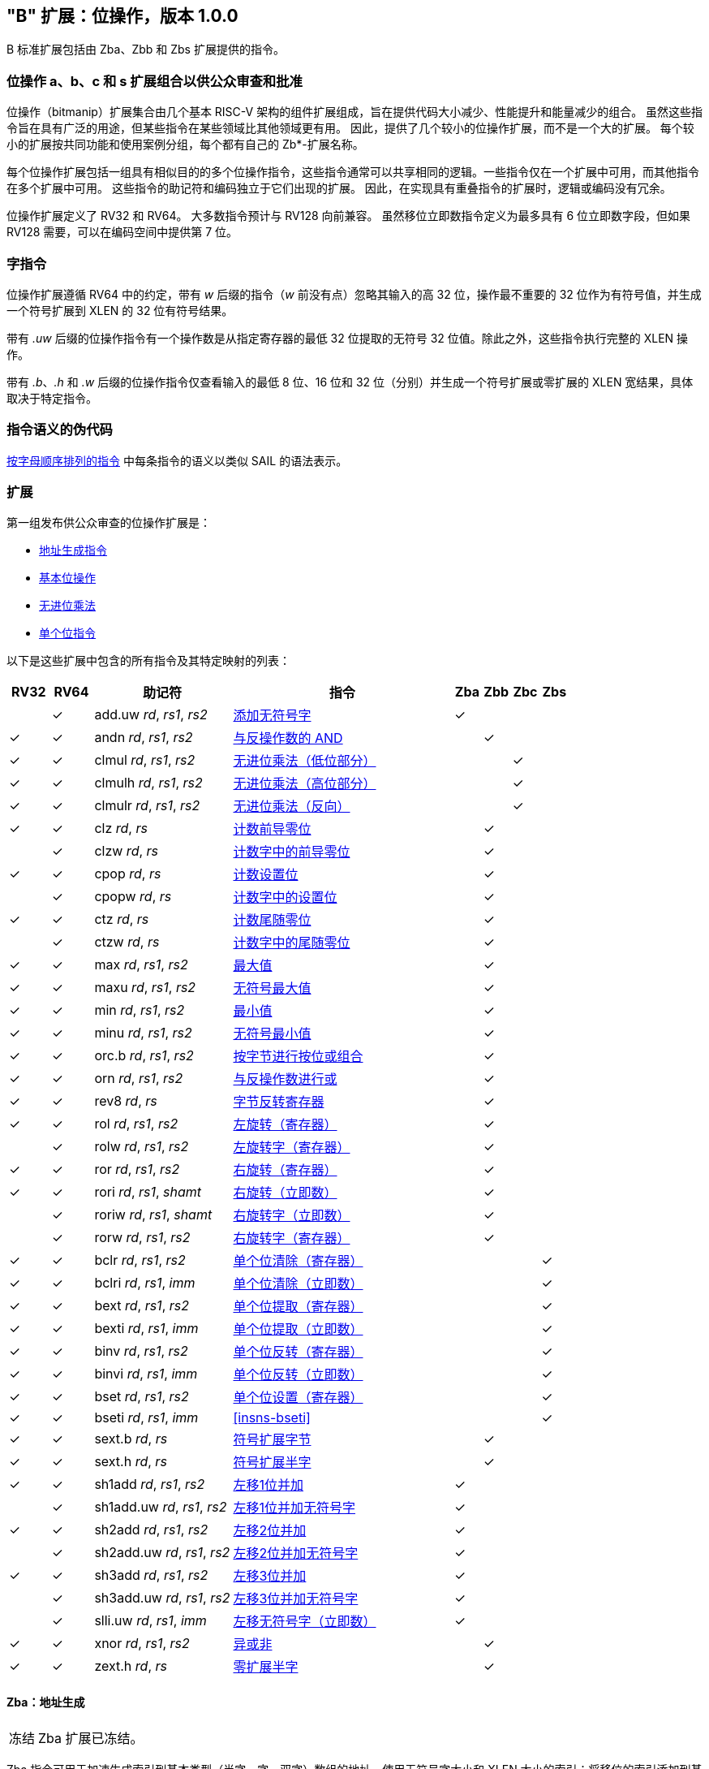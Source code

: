 [[bits]]
== "B" 扩展：位操作，版本 1.0.0

B 标准扩展包括由 Zba、Zbb 和 Zbs 扩展提供的指令。

[[preface]]
=== 位操作 a、b、c 和 s 扩展组合以供公众审查和批准

位操作（bitmanip）扩展集合由几个基本 RISC-V 架构的组件扩展组成，旨在提供代码大小减少、性能提升和能量减少的组合。
虽然这些指令旨在具有广泛的用途，但某些指令在某些领域比其他领域更有用。
因此，提供了几个较小的位操作扩展，而不是一个大的扩展。
每个较小的扩展按共同功能和使用案例分组，每个都有自己的 Zb*-扩展名称。

每个位操作扩展包括一组具有相似目的的多个位操作指令，这些指令通常可以共享相同的逻辑。一些指令仅在一个扩展中可用，而其他指令在多个扩展中可用。
这些指令的助记符和编码独立于它们出现的扩展。
因此，在实现具有重叠指令的扩展时，逻辑或编码没有冗余。

位操作扩展定义了 RV32 和 RV64。
大多数指令预计与 RV128 向前兼容。
虽然移位立即数指令定义为最多具有 6 位立即数字段，但如果 RV128 需要，可以在编码空间中提供第 7 位。

=== 字指令

位操作扩展遵循 RV64 中的约定，带有 _w_ 后缀的指令（_w_ 前没有点）忽略其输入的高 32 位，操作最不重要的 32 位作为有符号值，并生成一个符号扩展到 XLEN 的 32 位有符号结果。

带有 _.uw_ 后缀的位操作指令有一个操作数是从指定寄存器的最低 32 位提取的无符号 32 位值。除此之外，这些指令执行完整的 XLEN 操作。

带有 _.b_、_.h_ 和 _.w_ 后缀的位操作指令仅查看输入的最低 8 位、16 位和 32 位（分别）并生成一个符号扩展或零扩展的 XLEN 宽结果，具体取决于特定指令。

=== 指令语义的伪代码

<<#insns>> 中每条指令的语义以类似 SAIL 的语法表示。

=== 扩展

第一组发布供公众审查的位操作扩展是：

* <<#zba>>
* <<#zbb>>
* <<#zbc>>
* <<#zbs>>

以下是这些扩展中包含的所有指令及其特定映射的列表：

[%header,cols="^3,^3,10,16,^2,^2,^2,^2"]
|====
|RV32
|RV64
|助记符
|指令
|Zba
|Zbb
|Zbc
|Zbs

|
|&#10003;
|add.uw _rd_, _rs1_, _rs2_
|<<#insns-add_uw>>
|&#10003;
|
|
|

|&#10003;
|&#10003;
|andn _rd_, _rs1_, _rs2_
|<<#insns-andn>>
|
|&#10003;
|
|


|&#10003;
|&#10003;
|clmul _rd_, _rs1_, _rs2_
|<<#insns-clmul>>
|
|
|&#10003;
|

|&#10003;
|&#10003;
|clmulh _rd_, _rs1_, _rs2_
|<<#insns-clmulh>>
|
|
|&#10003;
|

|&#10003;
|&#10003;
|clmulr _rd_, _rs1_, _rs2_
|<<#insns-clmulr>>
|
|
|&#10003;
|

|&#10003;
|&#10003;
|clz _rd_, _rs_
|<<#insns-clz>>
|
|&#10003;
|
|

|
|&#10003;
|clzw _rd_, _rs_
|<<#insns-clzw>>
|
|&#10003;
|
|
|&#10003;
|&#10003;
|cpop _rd_, _rs_
|<<#insns-cpop>>
|
|&#10003;
|
|

|
|&#10003;
|cpopw _rd_, _rs_
|<<#insns-cpopw>>
|
|&#10003;
|
|

|&#10003;
|&#10003;
|ctz _rd_, _rs_
|<<#insns-ctz>>
|
|&#10003;
|
|

|
|&#10003;
|ctzw _rd_, _rs_
|<<#insns-ctzw>>
|
|&#10003;
|
|

|&#10003;
|&#10003;
|max _rd_, _rs1_, _rs2_
|<<#insns-max>>
|
|&#10003;
|
|

|&#10003;
|&#10003;
|maxu _rd_, _rs1_, _rs2_
|<<#insns-maxu>>
|
|&#10003;
|
|

|&#10003;
|&#10003;
|min _rd_, _rs1_, _rs2_
|<<#insns-min>>
|
|&#10003;
|
|

|&#10003;
|&#10003;
|minu _rd_, _rs1_, _rs2_
|<<#insns-minu>>
|
|&#10003;
|
|

|&#10003;
|&#10003;
|orc.b _rd_, _rs1_, _rs2_
|<<#insns-orc_b>>
|
|&#10003;
|
|

|&#10003;
|&#10003;
|orn _rd_, _rs1_, _rs2_
|<<#insns-orn>>
|
|&#10003;
|
|

|&#10003;
|&#10003;
|rev8 _rd_, _rs_
|<<#insns-rev8>>
|
|&#10003;
|
|

|&#10003;
|&#10003;
|rol _rd_, _rs1_, _rs2_
|<<#insns-rol>>
|
|&#10003;
|
|

|
|&#10003;
|rolw _rd_, _rs1_, _rs2_
|<<#insns-rolw>>
|
|&#10003;
|
|

|&#10003;
|&#10003;
|ror _rd_, _rs1_, _rs2_
|<<#insns-ror>>
|
|&#10003;
|
|

|&#10003;
|&#10003;
|rori _rd_, _rs1_, _shamt_
|<<#insns-rori>>
|
|&#10003;
|
|

|
|&#10003;
|roriw _rd_, _rs1_, _shamt_
|<<#insns-roriw>>
|
|&#10003;
|
|

|
|&#10003;
|rorw _rd_, _rs1_, _rs2_
|<<#insns-rorw>>
|
|&#10003;
|
|

|&#10003;
|&#10003;
|bclr _rd_, _rs1_, _rs2_
|<<#insns-bclr>>
|
|
|
|&#10003;

|&#10003;
|&#10003;
|bclri _rd_, _rs1_, _imm_
|<<#insns-bclri>>
|
|
|
|&#10003;

|&#10003;
|&#10003;
|bext _rd_, _rs1_, _rs2_
|<<#insns-bext>>
|
|
|
|&#10003;

|&#10003;
|&#10003;
|bexti _rd_, _rs1_, _imm_
|<<#insns-bexti>>
|
|
|
|&#10003;

|&#10003;
|&#10003;
|binv _rd_, _rs1_, _rs2_
|<<#insns-binv>>
|
|
|
|&#10003;

|&#10003;
|&#10003;
|binvi _rd_, _rs1_, _imm_
|<<#insns-binvi>>
|
|
|
|&#10003;

|&#10003;
|&#10003;
|bset _rd_, _rs1_, _rs2_
|<<#insns-bset>>
|
|
|
|&#10003;

|&#10003;
|&#10003;
|bseti _rd_, _rs1_, _imm_
|<<#insns-bseti>>
|
|
|
|&#10003;

|&#10003;
|&#10003;
|sext.b _rd_, _rs_
|<<#insns-sext_b>>
|
|&#10003;
|
|

|&#10003;
|&#10003;
|sext.h _rd_, _rs_
|<<#insns-sext_h>>
|
|&#10003;
|
|

|&#10003;
|&#10003;
|sh1add _rd_, _rs1_, _rs2_
|<<#insns-sh1add>>
|&#10003;
|
|
|

|
|&#10003;
|sh1add.uw _rd_, _rs1_, _rs2_
|<<#insns-sh1add_uw>>
|&#10003;
|
|
|

|&#10003;
|&#10003;
|sh2add _rd_, _rs1_, _rs2_
|<<#insns-sh2add>>
|&#10003;
|
|
|

|
|&#10003;
|sh2add.uw _rd_, _rs1_, _rs2_
|<<#insns-sh2add_uw>>
|&#10003;
|
|
|

|&#10003;
|&#10003;
|sh3add _rd_, _rs1_, _rs2_
|<<#insns-sh3add>>
|&#10003;
|
|
|

|
|&#10003;
|sh3add.uw _rd_, _rs1_, _rs2_
|<<#insns-sh3add_uw>>
|&#10003;
|
|
|

|
|&#10003;
|slli.uw _rd_, _rs1_, _imm_
|<<#insns-slli_uw>>
|&#10003;
|
|
|

|&#10003;
|&#10003;
|xnor _rd_, _rs1_, _rs2_
|<<#insns-xnor>>
|
|&#10003;
|
|

|&#10003;
|&#10003;
|zext.h _rd_, _rs_
|<<#insns-zext_h>>
|
|&#10003;
|
|

|====

[#zba,reftext=地址生成指令]
==== Zba：地址生成

[NOTE,caption=冻结]
====
Zba 扩展已冻结。
====

Zba 指令可用于加速生成索引到基本类型（半字、字、双字）数组的地址，使用无符号字大小和 XLEN 大小的索引：将移位的索引添加到基地址。

移位和加法指令将左移 1、2 或 3 位，因为这些在现实世界代码中常见，并且可以用最少的额外硬件实现，超出简单加法器的范围。这避免了在实现中延长关键路径。

虽然移位和加法指令限制为最大左移 3 位，但 slli 指令（来自基本 ISA）可用于对更宽元素的数组进行类似的移位。slli.uw -- 在此扩展中添加 -- 可用于当索引被解释为无符号字时。

以下指令（和伪指令）组成 Zba 扩展：

[%header,cols="^1,^1,4,8"]
|===
|RV32
|RV64
|助记符
|指令

|
|&#10003;
|add.uw _rd_, _rs1_, _rs2_
|<<#insns-add_uw>>

|&#10003;
|&#10003;
|sh1add _rd_, _rs1_, _rs2_
|<<#insns-sh1add>>

|
|&#10003;
|sh1add.uw _rd_, _rs1_, _rs2_
|<<#insns-sh1add_uw>>

|&#10003;
|&#10003;
|sh2add _rd_, _rs1_, _rs2_
|<<#insns-sh2add>>

|
|&#10003;
|sh2add.uw _rd_, _rs1_, _rs2_
|<<#insns-sh2add_uw>>

|&#10003;
|&#10003;
|sh3add _rd_, _rs1_, _rs2_
|<<#insns-sh3add>>

|
|&#10003;
|sh3add.uw _rd_, _rs1_, _rs2_
|<<#insns-sh3add_uw>>

|
|&#10003;
|slli.uw _rd_, _rs1_, _imm_
|<<#insns-slli_uw>>

|
|&#10003;
|zext.w _rd_, _rs_
|<<#insns-add_uw>>

|===

[#zbb,reftext="基本位操作"]
==== Zbb：基本位操作

[NOTE,caption=冻结]
====
Zbb 扩展已冻结。
====
===== 带否定的逻辑操作

[%header,cols="^1,^1,4,8"]
|===
|RV32
|RV64
|助记符
|指令

|&#10003;
|&#10003;
|andn _rd_, _rs1_, _rs2_
|<<#insns-andn>>

|&#10003;
|&#10003;
|orn _rd_, _rs1_, _rs2_
|<<#insns-orn>>

|&#10003;
|&#10003;
|xnor _rd_, _rs1_, _rs2_
|<<#insns-xnor>>
|===

.实现提示
[NOTE, caption="实现" ]
===============================================================
带否定的逻辑指令可以通过将 _rs2_ 输入反转到基本要求的 AND、OR 和 XOR 逻辑指令来实现。
在某些实现中，用于减法的 rs2 反转器可以用于此目的。
===============================================================

===== 计数前导/尾随零位

[%header,cols="^1,^1,4,8"]
|===
|RV32
|RV64
|助记符
|指令

|&#10003;
|&#10003;
|clz _rd_, _rs_
|<<#insns-clz>>

|
|&#10003;
|clzw _rd_, _rs_
|<<#insns-clzw>>

|&#10003;
|&#10003;
|ctz _rd_, _rs_
|<<#insns-ctz>>

|
|&#10003;
|ctzw _rd_, _rs_
|<<#insns-ctzw>>
|===

===== 计数人口

这些指令计算设置位（1 位）的数量。这也通常称为人口计数。

[%header,cols="^1,^1,4,8"]
|===
|RV32
|RV64
|助记符
|指令

|&#10003;
|&#10003;
|cpop _rd_, _rs_
|<<#insns-cpop>>

|
|&#10003;
|cpopw _rd_, _rs_
|<<#insns-cpopw>>
|===

===== 整数最小值/最大值

整数最小值/最大值指令是算术 R 型指令，返回两个操作数中较小/较大的一个。

[%header,cols="^1,^1,4,8"]
|===
|RV32
|RV64
|助记符
|指令

|&#10003;
|&#10003;
|max _rd_, _rs1_, _rs2_
|<<#insns-max>>

|&#10003;
|&#10003;
|maxu _rd_, _rs1_, _rs2_
|<<#insns-maxu>>

|&#10003;
|&#10003;
|min _rd_, _rs1_, _rs2_
|<<#insns-min>>

|&#10003;
|&#10003;
|minu _rd_, _rs1_, _rs2_
|<<#insns-minu>>
|===

===== 符号扩展和零扩展

这些指令对源寄存器的最低 8 位或 16 位执行符号扩展或零扩展。

这些指令取代了广义的习惯用法 `slli rD,rS,(XLEN-<size>) + srli`（用于零扩展）或 `slli + srai`（用于符号扩展）用于 8 位和 16 位数量的符号扩展，以及 16 位数量的零扩展。

[%header,cols="^1,^1,4,8"]
|===
|RV32
|RV64
|助记符
|指令

|&#10003;
|&#10003;
|sext.b _rd_, _rs_
|<<#insns-sext_b>>

|&#10003;
|&#10003;
|sext.h _rd_, _rs_
|<<#insns-sext_h>>

|&#10003;
|&#10003;
|zext.h _rd_, _rs_
|<<#insns-zext_h>>
|===

===== 位旋转

位旋转指令类似于基本规范中的逻辑移位操作。然而，逻辑移位指令移入零，而旋转指令则移入从值的另一侧移出的位。这种操作也被称为“循环移位”。

[%header,cols="^1,^1,4,8"]
|===
|RV32
|RV64
|助记符
|指令

|&#10003;
|&#10003;
|rol _rd_, _rs1_, _rs2_
|<<#insns-rol>>

|
|&#10003;
|rolw _rd_, _rs1_, _rs2_
|<<#insns-rolw>>

|&#10003;
|&#10003;
|ror _rd_, _rs1_, _rs2_
|<<#insns-ror>>

|&#10003;
|&#10003;
|rori _rd_, _rs1_, _shamt_
|<<#insns-rori>>

|
|&#10003;
|roriw _rd_, _rs1_, _shamt_
|<<#insns-roriw>>

|
|&#10003;
|rorw _rd_, _rs1_, _rs2_
|<<#insns-rorw>>
|===

.架构解释
[NOTE, caption="AE" ]
===============================================================
包含旋转指令是为了替换实现相同效果的常见四指令序列（neg; sll/srl; srl/sll; or）
===============================================================

===== OR 组合

*orc.b* 将结果 _rd_ 中每个字节的位设置为全零，如果 _rs_ 的相应字节内没有任何位被设置，或者如果 _rs_ 的相应字节内有任何位被设置，则设置为全一。

一个用例是字符串处理函数，例如 *strlen* 和 *strcpy*，它们可以使用 *orc.b* 通过计算字中的前导非零字节中的设置位来测试终止零字节。

[%header,cols="^1,^1,4,8"]
|===
|RV32
|RV64
|助记符
|指令

|&#10003;
|&#10003;
|orc.b _rd_, _rs_
|<<#insns-orc_b>>
|===

===== 字节反转

*rev8* 反转 _rs_ 的字节顺序。

[%header,cols="^1,^1,4,8"]
|====
|RV32
|RV64
|助记符
|指令

|&#10003;
|&#10003;
|rev8 _rd_, _rs_
|<<#insns-rev8>>

|====

[#zbc,reftext="无进位乘法"]
==== Zbc: 无进位乘法

[NOTE,caption=Frozen]
====
Zbc 扩展已冻结。
====

无进位乘法是在 GF(2) 上的多项式环中的乘法。

*clmul* 生成无进位乘积的低半部分，*clmulh* 生成 2&#x2715;XLEN 无进位乘积的高半部分。

*clmulr* 生成 2&#x2715;XLEN−2:XLEN-1 的 2&#x2715;XLEN 无进位乘积的位。

[%header,cols="^1,^1,4,8"]
|===
|RV32
|RV64
|助记符
|指令

|&#10003;
|&#10003;
|clmul _rd_, _rs1_, _rs2_
|<<#insns-clmul>>

|&#10003;
|&#10003;
|clmulh _rd_, _rs1_, _rs2_
|<<#insns-clmulh>>

|&#10003;
|&#10003;
|clmulr _rd_, _rs1_, _rs2_
|<<#insns-clmulr>>

|===

[#zbs,reftext="单个位指令"]
==== Zbs: 单个位指令

[NOTE,caption=Frozen]
====
Zbs 扩展已冻结。
====

单个位指令提供了一种机制来设置、清除、反转或提取寄存器中的单个位。该位由其索引指定。

[%header,cols="^1,^1,4,8"]
|===
|RV32
|RV64
|助记符
|指令

|&#10003;
|&#10003;
|bclr _rd_, _rs1_, _rs2_
|<<#insns-bclr>>

|&#10003;
|&#10003;
|bclri _rd_, _rs1_, _imm_
|<<#insns-bclri>>

|&#10003;
|&#10003;
|bext _rd_, _rs1_, _rs2_
|<<#insns-bext>>

|&#10003;
|&#10003;
|bexti _rd_, _rs1_, _imm_
|<<#insns-bexti>>

|&#10003;
|&#10003;
|binv _rd_, _rs1_, _rs2_
|<<#insns-binv>>

|&#10003;
|&#10003;
|binvi _rd_, _rs1_, _imm_
|<<#insns-binvi>>

|&#10003;
|&#10003;
|bset _rd_, _rs1_, _rs2_
|<<#insns-bset>>

|&#10003;
|&#10003;
|bseti _rd_, _rs1_, _imm_
|<<#insns-bseti>>
|===

[#zbkb,reftext="用于加密的位操作"]
==== Zbkb: 用于加密的位操作

[NOTE,caption=Frozen]
====
Zbkb 扩展已冻结。
====

此扩展包含实现加密工作负载中常见操作所必需的指令。

[%header,cols="^1,^1,4,8"]
|===
|RV32
|RV64
|助记符
|指令

| &#10003; 
| &#10003; 
|  rol         
| <<insns-rol>>

|          
| &#10003; 
|  rolw        
| <<insns-rolw>>

| &#10003; 
| &#10003; 
|  ror         
| <<insns-ror>>

| &#10003; 
| &#10003; 
|  rori        
| <<insns-rori>>

|          
| &#10003; 
|  roriw       
| <<insns-roriw>>

|          
| &#10003; 
|  rorw        
| <<insns-rorw>>

| &#10003; 
| &#10003; 
|  andn        
| <<insns-andn>>

| &#10003; 
| &#10003; 
|  orn         
| <<insns-orn>>

| &#10003; 
| &#10003; 
|  xnor        
| <<insns-xnor>>

| &#10003; 
| &#10003; 
|  pack        
| <<insns-pack>>

| &#10003; 
| &#10003; 
|  packh       
| <<insns-packh>>

|          
| &#10003; 
|  packw       
| <<insns-packw>>

| &#10003; 
| &#10003; 
|  rev.b       
| <<insns-revb>>

| &#10003; 
| &#10003; 
|  rev8        
| <<insns-rev8>>

| &#10003; 
|          
|  zip         
| <<insns-zip>>

| &#10003; 
|          
|  unzip       
| <<insns-unzip>>
|===

[#zbkc,reftext="用于加密的无进位乘法"]
==== Zbkc: 用于加密的无进位乘法

[NOTE,caption=Frozen]
====
Zbkc 扩展已冻结。
====

无进位乘法是在 GF(2) 上的多项式环中的乘法。这是某些加密工作负载中的关键操作，特别是 AES-GCM 认证加密方案。此扩展仅提供高效实现 GHASH 操作所需的指令，这是此工作负载的一部分。

[%header,cols="^1,^1,4,8"]
|===
|RV32
|RV64
|助记符
|指令

|&#10003;
|&#10003;
|clmul _rd_, _rs1_, _rs2_
|<<#insns-clmul>>

|&#10003;
|&#10003;
|clmulh _rd_, _rs1_, _rs2_
|<<#insns-clmulh>>
|===

[#zbkx,reftext="交叉开关置换"]
==== Zbkx: 交叉开关置换

[NOTE,caption=Frozen]
====
Zbkx 扩展已冻结。
====

这些指令在通用寄存器内实现了一个用于 4 位和 8 位元素的“查找表”。
_rs1_ 用作 N 位字的向量，_rs2_ 用作 _rs1_ 中 N 位索引的向量。
_rs1_ 中的元素被 _rs2_ 中索引的元素替换，如果索引超出 _rs2_ 的范围，则替换为零。

这些指令对于表达 N 位到 N 位的布尔操作以及实现具有秘密依赖内存访问（特别是 SBoxes）的加密代码非常有用，这样执行延迟不依赖于正在操作的（秘密）数据。

[%header,cols="^1,^1,4,8"]
|===
|RV32
|RV64
|助记符
|指令

|&#10003;
|&#10003;
|xperm.n _rd_, _rs1_, _rs2_
|<<#insns-xpermn>>

|&#10003;
|&#10003;
|xperm.b _rd_, _rs1_, _rs2_
|<<#insns-xpermb>>

|===

<<<

[#insns,reftext="按字母顺序排列的指令"]
=== 按字母顺序排列的指令

[#insns-add_uw,reftext=添加无符号字]
==== add.uw

简述::
添加无符号字

助记符::
add.uw _rd_, _rs1_, _rs2_

伪指令::
zext.w _rd_, _rs1_ &#8594; add.uw _rd_, _rs1_, zero

编码::
[wavedrom, , svg]
....
{reg:[
    { bits:  7, name: 0x3b, attr: ['OP-32'] },
    { bits:  5, name: 'rd' },
    { bits:  3, name: 0x0, attr: ['ADD.UW'] },
    { bits:  5, name: 'rs1' },
    { bits:  5, name: 'rs2' },
    { bits:  7, name: 0x04, attr: ['ADD.UW'] },
]}
....

描述::
此指令在 _rs2_ 和 _rs1_ 的零扩展最低有效字之间执行 XLEN 宽的加法。

操作::
[source,sail]
--
let base = X(rs2);
let index = EXTZ(X(rs1)[31..0]);

X(rd) = base + index;
--

包含于::
[%header,cols="4,2,2"]
|===
|扩展
|最低版本
|生命周期状态

|Zba (<<zba>>)
|0.93
|Frozen
|===

<<<
[#insns-andn,reftext="与反操作数的 AND"]
==== andn

简述::
与反操作数的 AND

助记符::
andn _rd_, _rs1_, _rs2_

编码::
[wavedrom, , svg]
....
{reg:[
    { bits:  7, name: 0x33, attr: ['OP'] },
    { bits:  5, name: 'rd' },
    { bits:  3, name: 0x7, attr: ['ANDN']},
    { bits:  5, name: 'rs1' },
    { bits:  5, name: 'rs2' },
    { bits:  7, name: 0x20, attr: ['ANDN'] },
]}
....

描述:: 
此指令在 _rs1_ 和 _rs2_ 的按位反转之间执行按位逻辑 AND 操作。

操作::
[source,sail]
--
X(rd) = X(rs1) & ~X(rs2);
--

包含于::
[%header,cols="4,2,2"]
|===
|扩展
|最低版本
|生命周期状态

|Zbb (<<#zbb>>)
|0.93
|Frozen

|Zbkb (<<#zbkb>>)
|v0.9.4
|Frozen
|===

<<<
[#insns-bclr,reftext="单个位清除（寄存器）"]
==== bclr

简述::
单个位清除（寄存器）

助记符::
bclr _rd_, _rs1_, _rs2_

编码::
[wavedrom, , svg]
....
{reg:[
    { bits:  7, name: 0x33, attr: ['OP'] },
    { bits:  5, name: 'rd' },
    { bits:  3, name: 0x1, attr: ['BCLR'] },
    { bits:  5, name: 'rs1' },
    { bits:  5, name: 'rs2' },
    { bits:  7, name: 0x24, attr: ['BCLR/BEXT'] },
]}
....

描述::
此指令返回在 _rs2_ 指定的索引处清除单个位的 _rs1_。
索引从 _rs2_ 的低 log2(XLEN) 位读取。

操作::
[source,sail]
--
let index = X(rs2) & (XLEN - 1);
X(rd) = X(rs1) & ~(1 << index)
--

包含于::
[%header,cols="4,2,2"]
|===
|扩展
|最低版本
|生命周期状态

|Zbs (<<#zbs>>)
|0.93
|Frozen
|===

<<<
[#insns-bclri,reftext="单个位清除（立即数）"]
==== bclri

简述::
单个位清除（立即数）

助记符::
bclri _rd_, _rs1_, _shamt_

编码 (RV32)::
[wavedrom, , svg]
....
{reg:[
    { bits:  7, name: 0x13, attr: ['OP-IMM'] },
    { bits:  5, name: 'rd' },
    { bits:  3, name: 0x1, attr: ['BCLRI'] },
    { bits:  5, name: 'rs1' },
    { bits:  5, name: 'shamt' },
    { bits:  7, name: 0x24, attr: ['BCLRI'] },
]}
....

编码 (RV64)::
[wavedrom, , svg]
....
{reg:[
    { bits:  7, name: 0x13, attr: ['OP-IMM'] },
    { bits:  5, name: 'rd' },
    { bits:  3, name: 0x1, attr: ['BCLRI'] },
    { bits:  5, name: 'rs1' },
    { bits:  6, name: 'shamt' },
    { bits:  6, name: 0x12, attr: ['BCLRI'] },
]}
....

描述::
此指令返回在 _shamt_ 指定的索引处清除单个位的 _rs1_。
索引从 _shamt_ 的低 log2(XLEN) 位读取。
对于 RV32，对应于 shamt[5]=1 的编码是保留的。

操作::
[source,sail]
--
let index = shamt & (XLEN - 1);
X(rd) = X(rs1) & ~(1 << index)
--

包含于::
[%header,cols="4,2,2"]
|===
|扩展
|最低版本
|生命周期状态

|Zbs (<<#zbs>>)
|0.93
|Frozen
|===

<<<
[#insns-bext,reftext="单个位提取（寄存器）"]
==== bext

简述::
单个位提取（寄存器）
// 我们是否应该将其描述为“如果位被设置则设置”？

助记符::
bext _rd_, _rs1_, _rs2_

编码::
[wavedrom, , svg]
....
{reg:[
    { bits:  7, name: 0x33, attr: ['OP'] },
    { bits:  5, name: 'rd' },
    { bits:  3, name: 0x5, attr: ['BEXT'] },
    { bits:  5, name: 'rs1' },
    { bits:  5, name: 'rs2' },
    { bits:  7, name: 0x24, attr: ['BCLR/BEXT'] },
]}
....

描述::
此指令从 _rs1_ 中返回在 _rs2_ 指定的索引处提取的单个位。
索引从 _rs2_ 的低 log2(XLEN) 位读取。

操作::
[source,sail]
--
let index = X(rs2) & (XLEN - 1);
X(rd) = (X(rs1) >> index) & 1;
--

包含于::
[%header,cols="4,2,2"]
|===
|扩展
|最低版本
|生命周期状态

|Zbs (<<#zbs>>)
|0.93
|Frozen
|===

<<<
[#insns-bexti,reftext="单个位提取（立即数）"]
==== bexti

简述::
单个位提取（立即数）

助记符::
bexti _rd_, _rs1_, _shamt_

编码 (RV32)::
[wavedrom, , svg]
....
{reg:[
    { bits:  7, name: 0x13, attr: ['OP-IMM'] },
    { bits:  5, name: 'rd' },
    { bits:  3, name: 0x5, attr: ['BEXTI'] },
    { bits:  5, name: 'rs1' },
    { bits:  5, name: 'shamt' },
    { bits:  7, name: 0x24, attr: ['BEXTI/BCLRI'] },
]}
....

编码 (RV64)::
[wavedrom, , svg]
....
{reg:[
    { bits:  7, name: 0x13, attr: ['OP-IMM'] },
    { bits:  5, name: 'rd' },
    { bits:  3, name: 0x5, attr: ['BEXTI'] },
    { bits:  5, name: 'rs1' },
    { bits:  6, name: 'shamt' },
    { bits:  6, name: 0x12, attr: ['BEXTI/BCLRI'] },
]}
....

描述::
此指令从 _rs1_ 中返回在 _shamt_ 指定的索引处提取的单个位。
索引从 _shamt_ 的低 log2(XLEN) 位读取。
对于 RV32，对应于 shamt[5]=1 的编码是保留的。

操作::
[source,sail]
--
let index = shamt & (XLEN - 1);
X(rd) = (X(rs1) >> index) & 1;
--

包含于::
[%header,cols="4,2,2"]
|===
|扩展
|最低版本
|生命周期状态

|Zbs (<<#zbs>>)
|0.93
|Frozen
|===

<<<
[#insns-binv,reftext="单个位反转（寄存器）"]
==== binv

简述::
单个位反转（寄存器）

助记符::
binv _rd_, _rs1_, _rs2_

编码::
[wavedrom, , svg]
....
{reg:[
    { bits:  7, name: 0x33, attr: ['OP'] },
    { bits:  5, name: 'rd' },
    { bits:  3, name: 0x1, attr: ['BINV'] },
    { bits:  5, name: 'rs1' },
    { bits:  5, name: 'rs2' },
    { bits:  7, name: 0x34, attr: ['BINV'] },
]}
....

描述::
此指令返回在 _rs2_ 指定的索引处反转单个位的 _rs1_。
索引从 _rs2_ 的低 log2(XLEN) 位读取。

操作::
[source,sail]
--
let index = X(rs2) & (XLEN - 1);
X(rd) = X(rs1) ^ (1 << index)
--

包含于::
[%header,cols="4,2,2"]
|===
|扩展
|最低版本
|生命周期状态

|Zbs (<<#zbs>>)
|0.93
|Frozen
|===

<<<
[#insns-binvi,reftext="单个位反转（立即数）"]
==== binvi

简述::
单个位反转（立即数）

助记符::
binvi _rd_, _rs1_, _shamt_

编码 (RV32)::
[wavedrom, , svg]
....
{reg:[
    { bits:  7, name: 0x13, attr: ['OP-IMM'] },
    { bits:  5, name: 'rd' },
    { bits:  3, name: 0x1, attr: ['BINV'] },
    { bits:  5, name: 'rs1' },
    { bits:  5, name: 'shamt' },
    { bits:  7, name: 0x34, attr: ['BINVI'] },
]}
....

编码 (RV64)::
[wavedrom, , svg]
....
{reg:[
    { bits:  7, name: 0x13, attr: ['OP-IMM'] },
    { bits:  5, name: 'rd' },
    { bits:  3, name: 0x1, attr: ['BINV'] },
    { bits:  5, name: 'rs1' },
    { bits:  6, name: 'shamt' },
    { bits:  6, name: 0x1a, attr: ['BINVI'] },
]}
....

描述::
此指令返回在 _shamt_ 指定的索引处反转单个位的 _rs1_。
索引从 _shamt_ 的低 log2(XLEN) 位读取。
对于 RV32，对应于 shamt[5]=1 的编码是保留的。

操作::
[source,sail]
--
let index = shamt & (XLEN - 1);
X(rd) = X(rs1) ^ (1 << index)
--

包含于::
[%header,cols="4,2,2"]
|===
|扩展
|最低版本
|生命周期状态

|Zbs (<<#zbs>>)
|0.93
|Frozen
|===

<<<
[#insns-bset,reftext="单个位设置（寄存器）"]
==== bset

简述::
单个位设置（寄存器）

助记符::
bset _rd_, _rs1_,_rs2_

编码::
[wavedrom, , svg]
....
{reg:[
    { bits:  7, name: 0x33, attr: ['OP'] },
    { bits:  5, name: 'rd' },
    { bits:  3, name: 0x1, attr: ['BSET'] },
    { bits:  5, name: 'rs1' },
    { bits:  5, name: 'rs2' },
    { bits:  7, name: 0x14, attr: ['BSET'] },
]}
....

描述::
此指令返回在 _rs2_ 指定的索引处设置单个位的 _rs1_。
索引从 _rs2_ 的低 log2(XLEN) 位读取。

操作::
[source,sail]
--
let index = X(rs2) & (XLEN - 1);
X(rd) = X(rs1) | (1 << index)
--

包含于::
[%header,cols="4,2,2"]
|===
|扩展
|最低版本
|生命周期状态

|Zbs (<<#zbs>>)
|0.93
|Frozen
|===

描述::
此指令返回在_shamt_指定的索引处设置单个位的_rs1_。
索引从_shamt_的低log2(XLEN)位读取。
对于RV32，对应于shamt[5]=1的编码是保留的。

操作::
[source,sail]
--
let index = shamt & (XLEN - 1);
X(rd) = X(rs1) | (1 << index)
--

包含于::
[%header,cols="4,2,2"]
|===
|Extension
|Minimum version
|Lifecycle state

|Zbs (<<#zbs>>)
|0.93
|Frozen
|===

<<<
[#insns-clmul,reftext="无进位乘法（低位部分）"]
==== clmul

简述::
无进位乘法（低位部分）

助记符::
clmul _rd_, _rs1_, _rs2_

编码::
[wavedrom, , svg]
....
{reg:[
    { bits:  7, name: 0x33, attr: ['OP'] },
    { bits:  5, name: 'rd' },
    { bits:  3, name: 0x1, attr: ['CLMUL'] },
    { bits:  5, name: 'rs1' },
    { bits:  5, name: 'rs2' },
    { bits:  7, name: 0x5, attr: ['MINMAX/CLMUL'] },
]}
....

描述::
clmul生成2·XLEN无进位乘积的低半部分。

操作::
[source,sail]
--
let rs1_val = X(rs1);
let rs2_val = X(rs2);
let output : xlenbits = 0;

foreach (i from 0 to (xlen - 1) by 1) {
   output = if   ((rs2_val >> i) & 1)
            then output ^ (rs1_val << i);
            else output;
}

X[rd] = output
--

包含于::
[%header,cols="4,2,2"]
|===
|Extension
|Minimum version
|Lifecycle state

|Zbc (<<#zbc>>)
|0.93
|Frozen

|Zbkc (<<#zbkc>>)
|v0.9.4
|Frozen
|===

<<<
[#insns-clmulh,reftext="无进位乘法（高位部分）"]
==== clmulh

简述::
无进位乘法（高位部分）

助记符::
clmulh _rd_, _rs1_, _rs2_

编码::
[wavedrom, , svg]
....
{reg:[
    { bits:  7, name: 0x33, attr: ['OP'] },
    { bits:  5, name: 'rd' },
    { bits:  3, name: 0x3, attr: ['CLMULH'] },
    { bits:  5, name: 'rs1' },
    { bits:  5, name: 'rs2' },
    { bits:  7, name: 0x5, attr: ['MINMAX/CLMUL'] },
]}
....

描述::
clmulh生成2·XLEN无进位乘积的高半部分。

操作::
[source,sail]
--
let rs1_val = X(rs1);
let rs2_val = X(rs2);
let output : xlenbits = 0;

foreach (i from 1 to xlen by 1) {
   output = if   ((rs2_val >> i) & 1)
            then output ^ (rs1_val >> (xlen - i));
            else output;
}

X[rd] = output
--

包含于::
[%header,cols="4,2,2"]
|===
|Extension
|Minimum version
|Lifecycle state

|Zbc (<<#zbc>>)
|0.93
|Frozen

|Zbkc (<<#zbkc>>)
|v0.9.4
|Frozen
|===


<<<
[#insns-clmulr,reftext="无进位乘法（反向）"]
==== clmulr

简述::
无进位乘法（反向）

助记符::
clmulr _rd_, _rs1_, _rs2_

编码::
[wavedrom, , svg]
....
{reg:[
    { bits:  7, name: 0x33, attr: ['OP'] },
    { bits:  5, name: 'rd' },
    { bits:  3, name: 0x2, attr: ['CLMULR'] },
    { bits:  5, name: 'rs1' },
    { bits:  5, name: 'rs2' },
    { bits:  7, name: 0x5, attr: ['MINMAX/CLMUL'] },
]}
....

描述::
*clmulr*生成2·XLEN无进位乘积的2·XLEN−2:XLEN-1位。

操作::
[source,sail]
--
let rs1_val = X(rs1);
let rs2_val = X(rs2);
let output : xlenbits = 0;

foreach (i from 0 to (xlen - 1) by 1) {
   output = if   ((rs2_val >> i) & 1)
            then output ^ (rs1_val >> (xlen - i - 1));
            else output;
}

X[rd] = output
--

.Note
[NOTE, caption="A" ]
===============================================================
*clmulr*指令用于加速CRC计算。
指令助记符中的*r*代表_反向_，因为该指令相当于对输入进行位反转，执行*clmul*，然后对输出进行位反转。
===============================================================

包含于::
[%header,cols="4,2,2"]
|===
|Extension
|Minimum version
|Lifecycle state

|Zbc (<<#zbc>>)
|0.93
|Frozen
|===

<<<
[#insns-clz,reftext="计数前导零位"]
==== clz

简述::
计数前导零位

助记符::
clz _rd_, _rs_

编码::
[wavedrom, , svg]
....
{reg:[
    { bits:  7, name: 0x13, attr: ['OP-IMM'] },
    { bits:  5, name: 'rd' },
    { bits:  3, name: 0x1, attr: ['CLZ']  },
    { bits:  5, name: 'rs1' },
    { bits:  5, name: 0x0, attr: ['CLZ'] },
    { bits:  7, name: 0x30, attr: ['CLZ']  },
]}
....

描述:: 
此指令计算从最高有效位（即XLEN-1）开始到第一个1之前的0的数量，并进展到位0。因此，如果输入为0，输出为XLEN；如果输入的最高有效位为1，输出为0。

操作::
[source,sail]
--
val HighestSetBit : forall ('N : Int), 'N >= 0. bits('N) -> int

function HighestSetBit x = {
  foreach (i from (xlen - 1) to 0 by 1 in dec)
    if [x[i]] == 0b1 then return(i) else ();
  return -1;
}

let rs = X(rs);
X[rd] = (xlen - 1) - HighestSetBit(rs);
--

包含于::
[%header,cols="4,2,2"]
|===
|Extension
|Minimum version
|Lifecycle state

|Zbb (<<#zbb>>)
|0.93
|Frozen
|===

<<<
[#insns-clzw,reftext="计数字中的前导零位"]
==== clzw

简述::
计数字中的前导零位

助记符::
clzw _rd_, _rs_

编码::
[wavedrom, , svg]
....
{reg:[
    { bits:  7, name: 0x1b, attr: ['OP-IMM-32'] },
    { bits:  5, name: 'rd' },
    { bits:  3, name: 0x1, attr: ['CLZW'] },
    { bits:  5, name: 'rs1' },
    { bits:  5, name: 0x0, attr: ['CLZW'] },
    { bits:  7, name: 0x30, attr: ['CLZW'] },
]}
....

描述::
此指令计算从位31开始到第一个1之前的0的数量，并进展到位0。
因此，如果最低有效字为0，输出为32；如果字的最高有效位（即位31）为1，输出为0。

操作::
[source,sail]
--
val HighestSetBit32 : forall ('N : Int), 'N >= 0. bits('N) -> int

function HighestSetBit32 x = {
  foreach (i from 31 to 0 by 1 in dec)
    if [x[i]] == 0b1 then return(i) else ();
  return -1;
}

let rs = X(rs);
X[rd] = 31 - HighestSetBit(rs);
--

包含于::
[%header,cols="4,2,2"]
|===
|Extension
|Minimum version
|Lifecycle state

|Zbb (<<#zbb>>)
|0.93
|Frozen
|===

<<<
[#insns-cpop,reftext="计数设置位"]
==== cpop

简述::
计数设置位

助记符::
cpop _rd_, _rs_

编码::
[wavedrom, , svg]
....
{reg:[
    { bits:  7, name: 0x13, attr: ['OP-IMM'] },
    { bits:  5, name: 'rd' },
    { bits:  3, name: 0x1, attr: ['CPOP'] },
    { bits:  5, name: 'rs1' },
    { bits:  5, name: 0x2, attr: ['CPOP'] },
    { bits:  7, name: 0x30, attr: ['CPOP'] },
]}
....
描述:: 
此指令计算源寄存器中1的数量（即设置位）。

操作::
[source,sail]
--
let bitcount = 0;
let rs = X(rs);

foreach (i from 0 to (xlen - 1) in inc)
    if rs[i] == 0b1 then bitcount = bitcount + 1 else ();

X[rd] = bitcount
--

.Software Hint
[NOTE, caption="SH" ]
===============================================================
此操作被称为人口计数、popcount、横向求和、位求和或汉明重量。

GCC内置函数`+__builtin_popcount (unsigned int x)+`在RV32上由cpop实现，在RV64上由*cpopw*实现。
GCC内置函数`+__builtin_popcountl (unsigned long x)+`用于LP64在RV64上由*cpop*实现。
===============================================================

包含于::
[%header,cols="4,2,2"]
|===
|Extension
|Minimum version
|Lifecycle state

|Zbb (<<#zbb>>)
|0.93
|Frozen
|===

<<<
[#insns-cpopw,reftext="计数字中的设置位"]
==== cpopw

简述::
计数字中的设置位

助记符::
cpopw _rd_, _rs_

编码::
[wavedrom, , svg]
....
{reg:[
    { bits:  7, name: 0x1b, attr: ['OP-IMM-32'] },
    { bits:  5, name: 'rd' },
    { bits:  3, name: 0x1, attr: ['CPOPW'] },
    { bits:  5, name: 'rs' },
    { bits:  5, name: 0x2, attr: ['CPOPW'] },
    { bits:  7, name: 0x30, attr: ['CPOPW'] },
]}
....
描述:: 
此指令计算源寄存器中最低有效字中的1的数量（即设置位）。

操作::
[source,sail]
--
let bitcount = 0;
let val = X(rs);

foreach (i from 0 to 31 in inc)
    if val[i] == 0b1 then bitcount = bitcount + 1 else ();

X[rd] = bitcount
--

包含于::
[%header,cols="4,2,2"]
|===
|Extension
|Minimum version
|Lifecycle state

|Zbb (<<#zbb>>)
|0.93
|Frozen
|===

<<<
[#insns-ctz,reftext="计数尾随零位"]
==== ctz

简述::
计数尾随零位

助记符::
ctz _rd_, _rs_

编码::
[wavedrom, , svg]
....
{reg:[
    { bits:  7, name: 0x13, attr: ['OP-IMM'] },
    { bits:  5, name: 'rd' },
    { bits:  3, name: 0x1, attr: ['CTZ/CTZW'] },
    { bits:  5, name: 'rs1' },
    { bits:  5, name: 0x1, attr: ['CTZ/CTZW'] },
    { bits:  7, name: 0x30, attr: ['CTZ/CTZW'] },
]}
....

描述:: 
此指令计算从最低有效位（即0）开始到第一个1之前的0的数量，并进展到最高有效位（即XLEN-1）。
因此，如果输入为0，输出为XLEN；如果输入的最低有效位为1，输出为0。

操作::
[source,sail]
--
val LowestSetBit : forall ('N : Int), 'N >= 0. bits('N) -> int

function LowestSetBit x = {
  foreach (i from 0 to (xlen - 1) by 1 in dec)
    if [x[i]] == 0b1 then return(i) else ();
  return xlen;
}

let rs = X(rs);
X[rd] = LowestSetBit(rs);
--

包含于::
[%header,cols="4,2,2"]
|===
|扩展
|最低版本
|生命周期状态

|Zbb (<<#zbb>>)
|0.93
|冻结
|===

<<<
[#insns-ctzw,reftext="计数字中的尾随零位"]
==== ctzw

简述::
计数字中的尾随零位

助记符::
ctzw _rd_, _rs_

编码::
[wavedrom, , svg]
....
{reg:[
    { bits:  7, name: 0x1b, attr: ['OP-IMM-32'] },
    { bits:  5, name: 'rd' },
    { bits:  3, name: 0x1, attr: ['CTZ/CTZW'] },
    { bits:  5, name: 'rs1' },
    { bits:  5, name: 0x1, attr: ['CTZ/CTZW'] },
    { bits:  7, name: 0x30, attr: ['CTZ/CTZW'] },
]}
....

描述::
此指令计算从最低有效位（即0）开始到第一个1之前的0的数量，并进展到最低有效字的最高有效位（即31）。因此，如果最低有效字为0，输出为32；如果输入的最低有效位为1，输出为0。

操作::
[source,sail]
--
val LowestSetBit32 : forall ('N : Int), 'N >= 0. bits('N) -> int

function LowestSetBit32 x = {
  foreach (i from 0 to 31 by 1 in dec)
    if [x[i]] == 0b1 then return(i) else ();
  return 32;
}

let rs = X(rs);
X[rd] = LowestSetBit32(rs);
--

包含于::
[%header,cols="4,2,2"]
|===
|扩展
|最低版本
|生命周期状态

|Zbb (<<#zbb>>)
|0.93
|冻结
|===

<<<
[#insns-max,reftext="最大值"]
==== max

简述::
最大值

助记符::
max _rd_, _rs1_, _rs2_

编码::
[wavedrom, , svg]
....
{reg:[
    { bits:  7, name: 0x33, attr: ['OP'] },
    { bits:  5, name: 'rd' },
    { bits:  3, name: 0x6, attr: ['MAX']},
    { bits:  5, name: 'rs1' },
    { bits:  5, name: 'rs2' },
    { bits:  7, name: 0x05, attr: ['MINMAX/CLMUL'] },
]}
....

描述::
此指令返回两个有符号整数中较大的一个。

操作::
[source,sail]
--
let rs1_val = X(rs1);
let rs2_val = X(rs2);

let result = if   rs1_val <_s rs2_val
             then rs2_val
             else rs1_val;

X(rd) = result;
--

.Software Hint
[NOTE, caption="SW"]
===============================================================
计算有符号整数的绝对值可以通过以下序列进行：*neg rD,rS*，然后是*max rD,rS,rD*。在使用此常见序列时，建议它们在没有中间指令的情况下进行调度，以便经过优化的实现可以将它们融合在一起。
===============================================================

包含于::
[%header,cols="4,2,2"]
|===
|扩展
|最低版本
|生命周期状态

|Zbb (<<#zbb>>)
|0.93
|冻结
|===

<<<
[#insns-maxu,reftext="无符号最大值"]
==== maxu

简述::
无符号最大值

助记符::
maxu _rd_, _rs1_, _rs2_

编码::
[wavedrom, , svg]
....
{reg:[
    { bits:  7, name: 0x33, attr: ['OP'] },
    { bits:  5, name: 'rd' },
    { bits:  3, name: 0x7, attr: ['MAXU']},
    { bits:  5, name: 'rs1' },
    { bits:  5, name: 'rs2' },
    { bits:  7, name: 0x05, attr: ['MINMAX/CLMUL'] },
]}
....

描述::
此指令返回两个无符号整数中较大的一个。

操作::
[source,sail]
--
let rs1_val = X(rs1);
let rs2_val = X(rs2);

let result = if   rs1_val <_u rs2_val
             then rs2_val
             else rs1_val;

X(rd) = result;
--

包含于::
[%header,cols="4,2,2"]
|===
|扩展
|最低版本
|生命周期状态

|Zbb (<<#zbb>>)
|0.93
|冻结
|===

<<<
[#insns-min,reftext="最小值"]
==== min

简述::
最小值

助记符::
min _rd_, _rs1_, _rs2_

编码::
[wavedrom, , svg]
....
{reg:[
    { bits:  7, name: 0x33, attr: ['OP'] },
    { bits:  5, name: 'rd' },
    { bits:  3, name: 0x4, attr: ['MIN']},
    { bits:  5, name: 'rs1' },
    { bits:  5, name: 'rs2' },
    { bits:  7, name: 0x05, attr: ['MINMAX/CLMUL'] },
]}
....

描述::
此指令返回两个有符号整数中较小的一个。

操作::
[source,sail]
--
let rs1_val = X(rs1);
let rs2_val = X(rs2);

let result = if   rs1_val <_s rs2_val
             then rs1_val
             else rs2_val;

X(rd) = result;
--

包含于::
[%header,cols="4,2,2"]
|===
|扩展
|最低版本
|生命周期状态

|Zbb (<<#zbb>>)
|0.93
|冻结
|===

<<<
[#insns-minu,reftext="无符号最小值"]
==== minu

简述::
无符号最小值

助记符::
minu _rd_, _rs1_, _rs2_

编码::
[wavedrom, , svg]
....
{reg:[
    { bits:  7, name: 0x33, attr: ['OP'] },
    { bits:  5, name: 'rd' },
    { bits:  3, name: 0x5, attr: ['MINU']},
    { bits:  5, name: 'rs1' },
    { bits:  5, name: 'rs2' },
    { bits:  7, name: 0x05, attr: ['MINMAX/CLMUL'] },
]}
....

描述::
此指令返回两个无符号整数中较小的一个。

操作::
[source,sail]
--
let rs1_val = X(rs1);
let rs2_val = X(rs2);

let result = if   rs1_val <_u rs2_val
             then rs1_val
             else rs2_val;

X(rd) = result;
--

包含于::
[%header,cols="4,2,2"]
|===
|扩展
|最低版本
|生命周期状态

|Zbb (<<#zbb>>)
|0.93
|冻结
|===

<<<
[#insns-orc_b,reftext="按字节进行按位或组合"]
==== orc.b

简述::
按字节进行按位或组合

助记符::
orc.b _rd_, _rs_

编码::
[wavedrom, , svg]
....
{reg:[
    { bits:  7, name: 0x13, attr: ['OP-IMM'] },
    { bits:  5, name: 'rd' },
    { bits:  3, name: 0x5 },
    { bits:  5, name: 'rs' },
    { bits: 12, name: 0x287 }
]}
....

描述:: 
使用按位逻辑或组合每个字节内的位。
如果_rs_的相应字节内没有设置任何位，则将结果_rd_的每个字节的位设置为全零；如果_rs_的相应字节内设置了任何位，则将结果_rd_的每个字节的位设置为全一。

操作::
[source,sail]
--
let input = X(rs);
let output : xlenbits = 0;

foreach (i from 0 to (xlen - 8) by 8) {
   output[(i + 7)..i] = if   input[(i + 7)..i] == 0
                        then 0b00000000
                        else 0b11111111;
}

X[rd] = output;
--

包含于::
[%header,cols="4,2,2"]
|===
|扩展
|最低版本
|生命周期状态

|Zbb (<<#zbb>>)
|0.93
|冻结
|===

<<<
[#insns-orn,reftext="与反操作数进行或"]
==== orn

简述::
与反操作数进行或

助记符::
orn _rd_, _rs1_, _rs2_

编码::
[wavedrom, , svg]
....
{reg:[
    { bits:  7, name: 0x33, attr: ['OP'] },
    { bits:  5, name: 'rd' },
    { bits:  3, name: 0x6, attr: ['ORN']},
    { bits:  5, name: 'rs1' },
    { bits:  5, name: 'rs2' },
    { bits:  7, name: 0x20, attr: ['ORN'] },
]}
....

描述:: 
此指令对_rs1_和_rs2_的按位反进行按位逻辑或操作。

操作::
[source,sail]
--
X(rd) = X(rs1) | ~X(rs2);
--

包含于::
[%header,cols="4,2,2"]
|===
|扩展
|最低版本
|生命周期状态

|Zbb (<<#zbb>>)
|0.93
|冻结

|Zbkb (<<#zbkb>>)
|v0.9.4
|冻结
|===

<<<
[#insns-pack,reftext="打包寄存器的低半部分"]
==== pack

简述::
将_rs1_和_rs2_的低半部分打包到_rd_中。

助记符::
pack _rd_, _rs1_, _rs2_

编码::
[wavedrom, , svg]
....
{reg:[
    {bits:  7, name: 0x33, attr: ['OP'] },
    {bits: 5, name: 'rd'},
    {bits: 3, name: 0x4, attr:['PACK']},
    {bits: 5, name: 'rs1'},
    {bits: 5, name: 'rs2'},
    {bits: 7, name: 0x4, attr:['PACK']},
]}
....

描述:: 
pack指令将_rs1_和_rs2_的XLEN/2位低半部分打包到_rd_中，_rs1_在低半部分，_rs2_在高半部分。

操作::
[source,sail]
--
let lo_half : bits(xlen/2) = X(rs1)[xlen/2-1..0];
let hi_half : bits(xlen/2) = X(rs2)[xlen/2-1..0];
X(rd) = EXTZ(hi_half @ lo_half);
--

包含于::
[%header,cols="4,2,2"]
|===
|扩展
|最低版本
|生命周期状态

|Zbkb (<<#zbkb>>)
|v0.9.4
|冻结
|===

<<<
[#insns-packh,reftext="打包寄存器的低字节"]
==== packh

简述::
将_rs1_和_rs2_的低字节打包到_rd_中。

助记符::
packh _rd_, _rs1_, _rs2_

编码::
[wavedrom, , svg]
....
{reg:[
    {bits:  7, name: 0x33, attr: ['OP'] },
    {bits: 5, name: 'rd'},
    {bits: 3, name: 0x7, attr: ['PACKH']},
    {bits: 5, name: 'rs1'},
    {bits: 5, name: 'rs2'},
    {bits: 7, name: 0x4, attr: ['PACKH']},
]}
....

描述:: 
packh指令将_rs1_和_rs2_的最低有效字节打包到_rd_的16个最低有效位中，零扩展_rd_的其余部分。

操作::
[source,sail]
--
let lo_half : bits(8) = X(rs1)[7..0];
let hi_half : bits(8) = X(rs2)[7..0];
X(rd) = EXTZ(hi_half @ lo_half);
--

包含于::
[%header,cols="4,2,2"]
|===
|扩展
|最低版本
|生命周期状态

|Zbkb (<<#zbkb>>)
|v0.9.4
|冻结
|===

<<<
[#insns-packw,reftext="打包寄存器的低16位（RV64）"]
==== packw

简述::
在RV64上将_rs1_和_rs2_的低16位打包到_rd_中。

助记符::
packw _rd_, _rs1_, _rs2_

编码::
[wavedrom, , svg]
....
{reg:[
{bits: 2, name: 0x3},
{bits: 5, name: 0xe},
{bits: 5, name: 'rd'},
{bits: 3, name: 0x4},
{bits: 5, name: 'rs1'},
{bits: 5, name: 'rs2'},
{bits: 7, name: 0x4},
]}
....

描述:: 
此指令将_rs1_和_rs2_的低16位打包到_rd_的32个最低有效位中，将32位结果符号扩展到_rd_的其余部分。
此指令仅存在于基于RV64的系统上。

操作::
[source,sail]
--
let lo_half : bits(16) = X(rs1)[15..0];
let hi_half : bits(16) = X(rs2)[15..0];
X(rd) = EXTS(hi_half @ lo_half);
--

包含于::
[%header,cols="4,2,2"]
|===
|扩展
|最低版本
|生命周期状态

|Zbkb (<<#zbkb>>)
|v0.9.4
|冻结
|===

<<<
[#insns-rev8,reftext="字节反转寄存器"]
==== rev8

简述::
字节反转寄存器

助记符::
rev8 _rd_, _rs_

编码 (RV32)::
[wavedrom, , svg]
....
{reg:[
    { bits:  7, name: 0x13, attr: ['OP-IMM'] },
    { bits:  5, name: 'rd' },
    { bits:  3, name: 0x5 },
    { bits:  5, name: 'rs' },
    { bits: 12, name: 0x698 }
]}
....

编码 (RV64)::
[wavedrom, , svg]
....
{reg:[
    { bits:  7, name: 0x13, attr: ['OP-IMM'] },
    { bits:  5, name: 'rd' },
    { bits:  3, name: 0x5 },
    { bits:  5, name: 'rs' },
    { bits: 12, name: 0x6b8 }
]}
....

描述:: 
此指令反转_rs_中的字节顺序。

操作::
[source,sail]
--
let input = X(rs);
let output : xlenbits = 0;
let j = xlen - 1;

foreach (i from 0 to (xlen - 8) by 8) {
   output[i..(i + 7)] = input[(j - 7)..j];
   j = j - 8;
}

X[rd] = output
--

.Note
[NOTE, caption="A" ]
===============================================================
*rev8* 助记符在RV32和RV64中对应不同的指令编码。
===============================================================

.Software Hint
[NOTE, caption="SH" ]
===============================================================
字节反转操作仅适用于整个寄存器宽度。要模拟字大小和半字大小的字节反转，执行`rev8 rd,rs`，然后执行`srai rd,rd,K`，其中K分别为XLEN-32和XLEN-16。
===============================================================

包含于::
[%header,cols="4,2,2"]
|===
|扩展
|最低版本
|生命周期状态

|Zbb (<<#zbb>>)
|0.93
|冻结

|Zbkb (<<#zbkb>>)
|v0.9.4
|冻结
|===

<<<
[#insns-revb,reftext="反转字节中的位"]
==== rev.b

简述::
反转源寄存器中每个字节的位。

助记符::
rev.b _rd_, _rs_

编码::
[wavedrom, , svg]
....
{reg:[
    { bits:  7, name: 0x13, attr: ['OP-IMM'] },
    { bits:  5, name: 'rd' },
    { bits:  3, name: 0x5 },
    { bits:  5, name: 'rs' },
    { bits: 12, name: 0x687 }
]}
....

描述:: 
此指令反转寄存器中每个字节的位顺序。

操作::
[source,sail]
--
result : xlenbits = EXTZ(0b0);
foreach (i from 0 to sizeof(xlen) by 8) {
    result[i+7..i] = reverse_bits_in_byte(X(rs1)[i+7..i]);
};
X(rd) = result;
--

包含于::
[%header,cols="4,2,2"]
|===
|扩展
|最低版本
|生命周期状态

|Zbkb (<<#zbkb>>)
|v0.9.4
|冻结
|===

<<<
[#insns-rol,reftext="左旋转（寄存器）"]
==== rol

简述::
左旋转（寄存器）

助记符::
rol _rd_, _rs1_, _rs2_

编码::
[wavedrom, , svg]
....
{reg:[
    { bits:  7, name: 0x33, attr: ['OP'] },
    { bits:  5, name: 'rd' },
    { bits:  3, name: 0x1, attr: ['ROL']},
    { bits:  5, name: 'rs1' },
    { bits:  5, name: 'rs2' },
    { bits:  7, name: 0x30, attr: ['ROL'] },
]}
....

描述::
此指令将_rs1_左旋转由_rs2_的最低log2(XLEN)位指定的数量。

操作::
[source,sail]
--
let shamt = if   xlen == 32
            then X(rs2)[4..0]
            else X(rs2)[5..0];
let result = (X(rs1) << shamt) | (X(rs1) >> (xlen - shamt));

X(rd) = result;
--

包含于::
[%header,cols="4,2,2"]
|===
|扩展
|最低版本
|生命周期状态

|Zbb (<<#zbb>>)
|0.93
|冻结

|Zbkb (<<#zbkb>>)
|v0.9.4
|冻结
|===

<<<
[#insns-rolw,reftext="左旋转字（寄存器）"]
==== rolw

简述::
左旋转字（寄存器）

助记符::
rolw _rd_, _rs1_, _rs2_

编码::
[wavedrom, , svg]
....
{reg:[
    { bits:  7, name: 0x3b, attr: ['OP-32'] },
    { bits:  5, name: 'rd' },
    { bits:  3, name: 0x1, attr: ['ROLW']},
    { bits:  5, name: 'rs1' },
    { bits:  5, name: 'rs2' },
    { bits:  7, name: 0x30, attr: ['ROLW'] },
]}
....

描述::
此指令将_rs1_的最低有效字左旋转由_rs2_的最低5位指定的数量。结果字值通过将第31位复制到所有更高位来进行符号扩展。

操作::
[source,sail]
--
let rs1 = EXTZ(X(rs1)[31..0])
let shamt = X(rs2)[4..0];
let result = (rs1 << shamt) | (rs1 >> (32 - shamt));
X(rd) = EXTS(result[31..0]);
--

包含于::
[%header,cols="4,2,2"]
|===
|扩展
|最低版本
|生命周期状态

|Zbb (<<#zbb>>)
|0.93
|冻结

|Zbkb (<<#zbkb>>)
|v0.9.4
|冻结
|===

<<<
[#insns-ror,reftext="右旋转（寄存器）"]
==== ror

简述::
右旋转

助记符::
ror _rd_, _rs1_, _rs2_

编码::
[wavedrom, , svg]
....
{reg:[
    { bits:  7, name: 0x33, attr: ['OP'] },
    { bits:  5, name: 'rd' },
    { bits:  3, name: 0x5, attr: ['ROR']},
    { bits:  5, name: 'rs1' },
    { bits:  5, name: 'rs2' },
    { bits:  7, name: 0x30, attr: ['ROR'] },
]}
....

描述::
此指令将_rs1_右旋转由_rs2_的最低log2(XLEN)位指定的数量。

操作::
[source,sail]
--
let shamt = if   xlen == 32
            then X(rs2)[4..0]
            else X(rs2)[5..0];
let result = (X(rs1) >> shamt) | (X(rs1) << (xlen - shamt));

X(rd) = result;
--

包含于::
[%header,cols="4,2,2"]
|===
|扩展
|最低版本
|生命周期状态

|Zbb (<<#zbb>>)
|0.93
|冻结

|Zbkb (<<#zbkb>>)
|v0.9.4
|冻结
|===

<<<
[#insns-rori,reftext="右旋转（立即数）"]
==== rori

简述::
右旋转（立即数）

助记符::
rori _rd_, _rs1_, _shamt_

编码 (RV32)::
[wavedrom, , svg]
....
{reg:[
    { bits:  7, name: 0x13, attr: ['OP-IMM'] },
    { bits:  5, name: 'rd' },
    { bits:  3, name: 0x5, attr: ['RORI']},
    { bits:  5, name: 'rs1' },
    { bits:  5, name: 'shamt' },
    { bits:  7, name: 0x30, attr: ['RORI'] },
]}
....

编码 (RV64)::
[wavedrom, , svg]
....
{reg:[
    { bits:  7, name: 0x13, attr: ['OP-IMM'] },
    { bits:  5, name: 'rd' },
    { bits:  3, name: 0x5, attr: ['RORI']},
    { bits:  5, name: 'rs1' },
    { bits:  6, name: 'shamt' },
    { bits:  6, name: 0x18, attr: ['RORI'] },
]}
....

描述:: 
此指令将_rs1_右旋转由_shamt_的最低log2(XLEN)位指定的数量。对于RV32，对应于shamt[5]=1的编码是保留的。

操作::
[source,sail]
--
let shamt = if   xlen == 32
            then shamt[4..0]
            else shamt[5..0];
let result = (X(rs1) >> shamt) | (X(rs1) << (xlen - shamt));

X(rd) = result;
--

包含于::
[%header,cols="4,2,2"]
|===
|扩展
|最低版本
|生命周期状态

|Zbb (<<#zbb>>)
|0.93
|冻结

|Zbkb (<<#zbkb>>)
|v0.9.4
|冻结
|===

<<<
[#insns-roriw,reftext="右旋转字（立即数）"]
==== roriw

简述::
右旋转字（立即数）

助记符::
roriw _rd_, _rs1_, _shamt_

编码::
[wavedrom, , svg]
....
{reg:[
    { bits:  7, name: 0x1b, attr: ['OP-IMM-32'] },
    { bits:  5, name: 'rd' },
    { bits:  3, name: 0x5, attr: ['RORIW']},
    { bits:  5, name: 'rs1' },
    { bits:  5, name: 'shamt' },
    { bits:  7, name: 0x30, attr: ['RORIW'] },
]}
....

描述:: 
此指令将_rs1_的最低有效字右旋转由_shamt_的最低log2(XLEN)位指定的数量。结果字值通过将第31位复制到所有更高位来进行符号扩展。

操作::
[source,sail]
--
let rs1_data = EXTZ(X(rs1)[31..0];
let result = (rs1_data >> shamt) | (rs1_data << (32 - shamt));
X(rd) = EXTS(result[31..0]);
--

包含于::
[%header,cols="4,2,2"]
|===
|扩展
|最低版本
|生命周期状态

|Zbb (<<#zbb>>)
|0.93
|冻结

|Zbkb (<<#zbkb>>)
|v0.9.4
|冻结
|===

<<<
[#insns-rorw,reftext="右旋转字（寄存器）"]
==== rorw

简述::
右旋转字（寄存器）

助记符::
rorw _rd_, _rs1_, _rs2_

编码::
[wavedrom, , svg]
....
{reg:[
    { bits:  7, name: 0x3b, attr: ['OP-32'] },
    { bits:  5, name: 'rd' },
    { bits:  3, name: 0x5, attr: ['RORW']},
    { bits:  5, name: 'rs1' },
    { bits:  5, name: 'rs2' },
    { bits:  7, name: 0x30, attr: ['RORW'] },
]}
....

描述:: 
此指令将_rs1_的最低有效字右旋转由_rs2_的最低5位指定的数量。结果字通过将第31位复制到所有更高位来进行符号扩展。

操作::
[source,sail]
--
let rs1 = EXTZ(X(rs1)[31..0])
let shamt = X(rs2)[4..0];
let result = (rs1 >> shamt) | (rs1 << (32 - shamt));
X(rd) = EXTS(result);
--

包含于::
[%header,cols="4,2,2"]
|===
|扩展
|最低版本
|生命周期状态

|Zbb (<<#zbb>>)
|0.93
|冻结

|Zbkb (<<#zbkb>>)
|v0.9.4
|冻结
|===

<<<
[#insns-sext_b,reftext="符号扩展字节"]
==== sext.b

简述::
符号扩展字节

助记符::
sext.b _rd_, _rs_

编码::
[wavedrom, , svg]
....
{reg:[
    { bits:  7, name: 0x13, attr: ['OP-IMM'] },
    { bits:  5, name: 'rd' },
    { bits:  3, name: 0x1, attr: ['SEXT.B/SEXT.H'] },
    { bits:  5, name: 'rs1' },
    { bits:  5, name: 0x04, attr: ['SEXT.B'] },
    { bits:  7, name: 0x30 },
]}
....

描述::
此指令通过将字节中的最高有效位（即第7位）复制到所有更高位来将源中的最低有效字节符号扩展到XLEN。

操作::
[source,sail]
--
X(rd) = EXTS(X(rs)[7..0]);
--

包含于::
[%header,cols="4,2,2"]
|===
|扩展
|最低版本
|生命周期状态

|Zbb (<<#zbb>>)
|0.93
|冻结
|===

<<<
[#insns-sext_h,reftext="符号扩展半字"]
==== sext.h

简述::
符号扩展半字

助记符::
sext.h _rd_, _rs_

编码::
[wavedrom, , svg]
....
{reg:[
    { bits:  7, name: 0x13, attr: ['OP-IMM'] },
    { bits:  5, name: 'rd' },
    { bits:  3, name: 0x1, attr: ['SEXT.B/SEXT.H'] },
    { bits:  5, name: 'rs1' },
    { bits:  5, name: 0x05, attr: ['SEXT.H'] },
    { bits:  7, name: 0x30 },
]}
....

描述::
此指令将_rs_中最低有效的半字符号扩展到XLEN，通过将半字中的最高有效位（即第15位）复制到所有更高位。

操作::
[source,sail]
--
X(rd) = EXTS(X(rs)[15..0]);
--

包含于::
[%header,cols="4,2,2"]
|===
|扩展
|最低版本
|生命周期状态

|Zbb (<<#zbb>>)
|0.93
|冻结
|===


<<<
[#insns-sh1add,reftext=左移1位并加]
==== sh1add

简述::
左移1位并加

助记符::
sh1add _rd_, _rs1_, _rs2_

编码::
[wavedrom, , svg]
....
{reg:[
    { bits:  7, name: 0x33, attr: ['OP'] },
    { bits:  5, name: 'rd' },
    { bits:  3, name: 0x2, attr: ['SH1ADD'] },
    { bits:  5, name: 'rs1' },
    { bits:  5, name: 'rs2' },
    { bits:  7, name: 0x10, attr: ['SH1ADD'] },
]}
....

描述::
此指令将_rs1_左移1位并加到_rs2_。

操作::
[source,sail]
--
X(rd) = X(rs2) + (X(rs1) << 1);
--

包含于::
[%header,cols="4,2,2"]
|===
|扩展
|最低版本
|生命周期状态

|Zba (<<#zba>>)
|0.93
|冻结
|===

// 我们已经决定此指令和所有其他指令不会为“无用编码”保留编码
// 如果有某种公认的价值，我们可以效仿基本ISA并创建HINTs

<<<
[#insns-sh1add_uw,reftext=左移1位并加无符号字]
==== sh1add.uw

简述::
左移1位并加无符号字

助记符::
sh1add.uw _rd_, _rs1_, _rs2_
编码::
[wavedrom, , svg]
....
{reg:[
    { bits:  7, name: 0x3b, attr: ['OP-32'] },
    { bits:  5, name: 'rd' },
    { bits:  3, name: 0x2, attr: ['SH1ADD.UW'] },
    { bits:  5, name: 'rs1' },
    { bits:  5, name: 'rs2' },
    { bits:  7, name: 0x10, attr: ['SH1ADD.UW']  },
]}
....

描述::
此指令执行两个加数的XLEN宽度加法。
第一个加数是_rs2_。第二个加数是从_rs1_中提取的最低有效字并左移1位形成的无符号值。

操作::
[source,sail]
--
let base = X(rs2);
let index = EXTZ(X(rs1)[31..0]);

X(rd) = base + (index << 1);
--

包含于::
[%header,cols="4,2,2"]
|===
|扩展
|最低版本
|生命周期状态

|Zba (<<#zba>>)
|0.93
|冻结
|===

<<<
[#insns-sh2add,reftext=左移2位并加]
==== sh2add

简述::
左移2位并加

助记符::
sh2add _rd_, _rs1_, _rs2_

编码::
[wavedrom, , svg]
....
{reg:[
    { bits:  7, name: 0x33, attr: ['OP'] },
    { bits:  5, name: 'rd' },
    { bits:  3, name: 0x4, attr: ['SH2ADD'] },
    { bits:  5, name: 'rs1' },
    { bits:  5, name: 'rs2' },
    { bits:  7, name: 0x10, attr: ['SH2ADD'] },
]}
....

描述::
此指令将_rs1_左移2位并加到_rs2_。

操作::
[source,sail]
--
X(rd) = X(rs2) + (X(rs1) << 2);
--

包含于::
[%header,cols="4,2,2"]
|===
|扩展
|最低版本
|生命周期状态

|Zba (<<#zba>>)
|0.93
|冻结
|===

<<<
[#insns-sh2add_uw,reftext=左移2位并加无符号字]
==== sh2add.uw

简述::
左移2位并加无符号字

助记符::
sh2add.uw _rd_, _rs1_, _rs2_

编码::
[wavedrom, , svg]
....
{reg:[
    { bits:  7, name: 0x3b, attr: ['OP-32'] },
    { bits:  5, name: 'rd' },
    { bits:  3, name: 0x4, attr: ['SH2ADD.UW'] },
    { bits:  5, name: 'rs1' },
    { bits:  5, name: 'rs2' },
    { bits:  7, name: 0x10, attr: ['SH2ADD.UW'] },
]}
....

描述::
此指令执行两个加数的XLEN宽度加法。
第一个加数是_rs2_。
第二个加数是从_rs1_中提取的最低有效字并左移2位形成的无符号值。

操作::
[source,sail]
--
let base = X(rs2);
let index = EXTZ(X(rs1)[31..0]);

X(rd) = base + (index << 2);
--

包含于::
[%header,cols="4,2,2"]
|===
|扩展
|最低版本
|生命周期状态

|Zba (<<#zba>>)
|0.93
|冻结
|===

<<<
[#insns-sh3add,reftext=左移3位并加]
==== sh3add

简述::
左移3位并加

助记符::
sh3add _rd_, _rs1_, _rs2_

编码::
[wavedrom, , svg]
....
{reg:[
    { bits:  7, name: 0x33, attr: ['OP'] },
    { bits:  5, name: 'rd' },
    { bits:  3, name: 0x6, attr: ['SH3ADD'] },
    { bits:  5, name: 'rs1' },
    { bits:  5, name: 'rs2' },
    { bits:  7, name: 0x10, attr: ['SH3ADD'] },
]}
....

描述::
此指令将_rs1_左移3位并加到_rs2_。

操作::
[source,sail]
--
X(rd) = X(rs2) + (X(rs1) << 3);
--

包含于::
[%header,cols="4,2,2"]
|===
|扩展
|最低版本
|生命周期状态

|Zba (<<#zba>>)
|0.93
|冻结
|===

<<<
[#insns-sh3add_uw,reftext=左移3位并加无符号字]
==== sh3add.uw

简述::
左移3位并加无符号字

助记符::
sh3add.uw _rd_, _rs1_, _rs2_

编码::
[wavedrom, , svg]
....
{reg:[
    { bits:  7, name: 0x3b, attr: ['OP-32'] },
    { bits:  5, name: 'rd' },
    { bits:  3, name: 0x6, attr: ['SH3ADD.UW'] },
    { bits:  5, name: 'rs1' },
    { bits:  5, name: 'rs2' },
    { bits:  7, name: 0x10, attr: ['SH3ADD.UW'] },
]}
....

描述::
此指令执行两个加数的XLEN宽度加法。第一个加数是_rs2_。第二个加数是从_rs1_中提取的最低有效字并左移3位形成的无符号值。

操作::
[source,sail]
--
let base = X(rs2);
let index = EXTZ(X(rs1)[31..0]);

X(rd) = base + (index << 3);
--

包含于::
[%header,cols="4,2,2"]
|===
|扩展
|最低版本
|生命周期状态

|Zba (<<#zba>>)
|0.93
|冻结
|===

<<<
[#insns-slli_uw,reftext="左移无符号字（立即数）"]
==== slli.uw

简述::
左移无符号字（立即数）

助记符::
slli.uw _rd_, _rs1_, _shamt_

编码::
[wavedrom, , svg]
....
{reg:[
    { bits:  7, name: 0x1b, attr: ['OP-IMM-32'] },
    { bits:  5, name: 'rd' },
    { bits:  3, name: 0x1, attr: ['SLLI.UW'] },
    { bits:  5, name: 'rs1' },
    { bits:  6, name: 'shamt' },
    { bits:  6, name: 0x02, attr: ['SLLI.UW'] },
]}
....

描述::
此指令获取_rs1_的最低有效字，零扩展它，并左移立即数位。

操作::
[source,sail]
--
X(rd) = (EXTZ(X(rs)[31..0]) << shamt);
--

包含于::
[%header,cols="4,2,2"]
|===
|扩展
|最低版本
|生命周期状态

|Zba (<<#zba>>)
|0.93
|冻结
|===

.Architecture Explanation
[NOTE, caption="A" ]
===============================================================
此指令与*slli*相同，在左移之前对_rs1_执行*zext.w*。
===============================================================

<<<
[#insns-unzip,reftext="位反交错"]
==== unzip

简述::
实现zip指令的逆操作。

助记符::
unzip _rd_, _rs_

编码::
[wavedrom, , svg]
....
{reg:[
{bits: 7, name: 0x13, attr: ['OP-IMM']},
{bits: 5, name: 'rd'},
{bits: 3, name: 0x5},
{bits: 5, name: 'rs1'},
{bits: 5, name: 0x1f},
{bits: 7, name: 0x4},
]}
....

描述:: 
此指令将源字的高低两半中的位收集到目标字的奇偶位位置。
它是<<insns-zip,zip>>指令的逆操作。
此指令仅在RV32上可用。

操作::
[source,sail]
--
foreach (i from 0 to xlen/2-1) {
  X(rd)[i] = X(rs1)[2*i]
  X(rd)[i+xlen/2] = X(rs1)[2*i+1]
}
--

.Software Hint
[NOTE, caption="SH" ]
===============================================================
此指令对于在32位架构上实现SHA3加密哈希函数非常有用，因为它实现了用于加速64位旋转的位交错操作。
===============================================================

包含于::
[%header,cols="4,2,2"]
|===
|扩展
|最低版本
|生命周期状态

|Zbkb (<<#zbkb>>) (RV32)
|v0.9.4
|冻结
|===

<<<
[#insns-xnor,reftext="异或非"]
==== xnor

简述::
异或非

助记符::
xnor _rd_, _rs1_, _rs2_

编码::
[wavedrom, , svg]
....
{reg:[
    { bits:  7, name: 0x33, attr: ['OP'] },
    { bits:  5, name: 'rd' },
    { bits:  3, name: 0x4, attr: ['XNOR']},
    { bits:  5, name: 'rs1' },
    { bits:  5, name: 'rs2' },
    { bits:  7, name: 0x20, attr: ['XNOR'] },
]}
....

描述:: 
此指令对_rs1_和_rs2_执行按位异或非操作。

操作::
[source,sail]
--
X(rd) = ~(X(rs1) ^ X(rs2));
--

包含于::
[%header,cols="4,2,2"]
|===
|扩展
|最低版本
|生命周期状态

|Zbb (<<#zbb>>)
|0.93
|冻结

|Zbkb (<<#zbkb>>)
|v0.9.4
|冻结
|===

<<<
[#insns-xpermb,reftext="交叉开关置换（字节）"]
==== xperm.b

简述::
在寄存器中按字节查找索引到向量。

助记符::
xperm.b _rd_, _rs1_, _rs2_

编码::
[wavedrom, , svg]
....
{reg:[
{bits: 2, name: 0x3},
{bits: 5, name: 0xc},
{bits: 5, name: 'rd'},
{bits: 3, name: 0x4},
{bits: 5, name: 'rs1'},
{bits: 5, name: 'rs2'},
{bits: 7, name: 0x14},
]}
....

描述:: 
xperm.b 指令对字节进行操作。
_rs1_ 寄存器包含一个 XLEN/8 的 8 位元素向量。
_rs2_ 寄存器包含一个 XLEN/8 的 8 位索引向量。
结果是 _rs2_ 中的每个元素被 _rs1_ 中的索引元素替换，
如果索引超出 _rs2_ 的范围，则为零。

操作::
[source,sail]
--
val xpermb_lookup : (bits(8), xlenbits) -> bits(8)
function xpermb_lookup (idx, lut) = {
    (lut >> (idx @ 0b000))[7..0]
}

function clause execute ( XPERM_B (rs2,rs1,rd)) = {
    result : xlenbits = EXTZ(0b0);
    foreach(i from 0 to xlen by 8) {
        result[i+7..i] = xpermn_lookup(X(rs2)[i+7..i], X(rs1));
    };
    X(rd) = result;
    RETIRE_SUCCESS
}
--

包含于::
[%header,cols="4,2,2"]
|===
|扩展
|最低版本
|生命周期状态

|Zbkx (<<#zbkx>>)
|v0.9.4
|冻结
|===

<<<
[#insns-xpermn,reftext="交叉开关置换（半字节）"]
==== xperm.n

简述::
在向量中按半字节查找索引。

助记符::
xperm.n _rd_, _rs1_, _rs2_

编码::
[wavedrom, , svg]
....
{reg:[
{bits: 2, name: 0x3},
{bits: 5, name: 0xc},
{bits: 5, name: 'rd'},
{bits: 3, name: 0x2},
{bits: 5, name: 'rs1'},
{bits: 5, name: 'rs2'},
{bits: 7, name: 0x14},
]}
....

描述:: 
xperm.n 指令对半字节进行操作。
_rs1_ 寄存器包含一个 XLEN/4 的 4 位元素向量。
_rs2_ 寄存器包含一个 XLEN/4 的 4 位索引向量。
结果是 _rs2_ 中的每个元素被 _rs1_ 中的索引元素替换，
如果索引超出 _rs2_ 的范围，则为零。

操作::
[source,sail]
--
val xpermn_lookup : (bits(4), xlenbits) -> bits(4)
function xpermn_lookup (idx, lut) = {
    (lut >> (idx @ 0b00))[3..0]
}

function clause execute ( XPERM_N (rs2,rs1,rd)) = {
    result : xlenbits = EXTZ(0b0);
    foreach(i from 0 to xlen by 4) {
        result[i+3..i] = xpermn_lookup(X(rs2)[i+3..i], X(rs1));
    };
    X(rd) = result;
    RETIRE_SUCCESS
}
--

包含于::
[%header,cols="4,2,2"]
|===
|扩展
|最低版本
|生命周期状态

|Zbkx (<<#zbkx>>)
|v0.9.4
|冻结
|===

<<<
[#insns-zext_h,reftext="零扩展半字"]
==== zext.h

简述::
零扩展半字

助记符::
zext.h _rd_, _rs_

编码 (RV32)::
[wavedrom, , svg]
....
{reg:[
    { bits:  7, name: 0x33, attr: ['OP'] },
    { bits:  5, name: 'rd' },
    { bits:  3, name: 0x4, attr: ['ZEXT.H']},
    { bits:  5, name: 'rs' },
    { bits:  5, name: 0x00 },
    { bits:  7, name: 0x04 },
]}
....

编码 (RV64)::
[wavedrom, , svg]
....
{reg:[
    { bits:  7, name: 0x3b, attr: ['OP-32'] },
    { bits:  5, name: 'rd' },
    { bits:  3, name: 0x4, attr: ['ZEXT.H']},
    { bits:  5, name: 'rs' },
    { bits:  5, name: 0x00 },
    { bits:  7, name: 0x04 },
]}
....

描述::
此指令将源的最低有效半字零扩展到 XLEN，通过在所有高于 15 位的位置插入 0。

操作::
[source,sail]
--
X(rd) = EXTZ(X(rs)[15..0]);
--

.Note
[NOTE, caption="A" ]
===============================================================
*zext.h* 助记符在 RV32 和 RV64 中对应不同的指令编码。
===============================================================

包含于::
[%header,cols="4,2,2"]
|===
|扩展
|最低版本
|生命周期状态

|Zbb (<<#zbb>>)
|0.93
|冻结
|===

<<<
[#insns-zip,reftext="位交错"]
==== zip

简述::
将源字的奇偶位收集到目标的上半部分和下半部分。

助记符::
zip _rd_, _rs_

编码::
[wavedrom, , svg]
....
{reg:[
{bits: 7, name: 0x13, attr: ['OP-IMM']},
{bits: 5, name: 'rd'},
{bits: 3, name: 0x1},
{bits: 5, name: 'rs1'},
{bits: 5, name: 0x1e},
{bits: 7, name: 0x4},
]}
....

描述:: 
此指令将源字的所有奇偶位分散到目标字的高低半部分。
它是 <<insns-unzip,unzip>> 指令的逆操作。
此指令仅在 RV32 上可用。

操作::
[source,sail]
--
foreach (i from 0 to xlen/2-1) {
  X(rd)[2*i] = X(rs1)[i]
  X(rd)[2*i+1] = X(rs1)[i+xlen/2]
}
--

.Software Hint
[NOTE, caption="SH" ]
===============================================================
此指令对于在 32 位架构上实现 SHA3 加密哈希函数非常有用，因为它实现了用于加速 64 位旋转的位交错操作。
===============================================================

包含于::
[%header,cols="4,2,2"]
|===
|扩展
|最低版本
|生命周期状态

|Zbkb (<<#zbkb>>) (RV32)
|v0.9.4
|冻结
|===


=== 软件优化指南

==== strlen

*orc.b* 指令允许在 XLEN 大小的数据块中高效检测 *NUL* 字节：

 * 在不包含任何 *NUL* 字节的数据块上执行 *orc.b* 的结果将是全 1，
 * 在对 *orc.b* 的结果进行按位取反后，可以通过 *ctz*/*clz*（取决于数据的字节序）检测到第一个 *NUL* 字节之前的数据字节数（如果有）。

下面是一个完整的 *strlen* 函数示例，它使用了这些技术，并演示了它在未对齐/部分数据上的使用：

[source,asm]
--
#include <sys/asm.h>

    .text
    .globl strlen
    .type  strlen, @function
strlen:
    andi	a3, a0, (SZREG-1)   // 偏移量
    andi    a1, a0, -SZREG      // 对齐指针
.Lprologue:
    li      a4, SZREG
    sub     a4, a4, a3          // XLEN - 偏移量
    slli	a3, a3, 3           // 偏移量 * 8
    REG_L   a2, 0(a1)           // 数据块
    /*
     * 移动加载的部分/未对齐的数据块以移除字符串开始之前的字节，并在末尾添加 NUL 字节。
     */
#if __BYTE_ORDER__ == __ORDER_LITTLE_ENDIAN__	
    srl	a2, a2 ,a3          // 数据块 >> (偏移量 * 8)
#else
    sll     a2, a2, a3
#endif
    orc.b   a2, a2
    not	a2, a2
    /*
     * 字符串中的非 NUL 字节已扩展为 0x00，而 NUL 字节已变为 0xff。搜索第一个设置的位
     * （对应于原始数据块中的 NUL 字节）。
     */
#if __BYTE_ORDER__ == __ORDER_LITTLE_ENDIAN__
    ctz     a2, a2
#else
    clz     a2, a2
#endif
    /*
     * 第一个数据块是特殊的：与此数据块中的有效字节数进行比较。
     */
    srli    a0, a2, 3
    bgtu    a4, a0, .Ldone
    addi    a3, a1, SZREG
    li      a4, -1
    .align 2
    /*
     * 我们的关键循环是 4 条指令，并以 4 字节或 8 字节的数据块处理数据。
     */
.Lloop:
    REG_L   a2, SZREG(a1)
    addi    a1, a1, SZREG
    orc.b   a2, a2
    beq     a2, a4, .Lloop

.Lepilogue:
    not     a2, a2
#if __BYTE_ORDER__ == __ORDER_LITTLE_ENDIAN__
    ctz     a2, a2
#else
    clz     a2, a2
#endif
    sub     a1, a1, a3
    add	a0, a0, a1
    srli    a2, a2, 3
    add 	a0, a0, a2
.Ldone:
    ret
--

==== strcmp

[source,asm]
--
#include <sys/asm.h>

  .text
  .globl strcmp
  .type  strcmp, @function
strcmp:
  or    a4, a0, a1
  li    t2, -1
  and   a4, a4, SZREG-1
  bnez  a4, .Lsimpleloop

  # 对齐字符串的主循环
.Lloop:
  REG_L a2, 0(a0)
  REG_L a3, 0(a1)
  orc.b t0, a2
  bne   t0, t2, .Lfoundnull
  addi  a0, a0, SZREG
  addi  a1, a1, SZREG
  beq   a2, a3, .Lloop
  
  # 字不匹配，且第一个字中没有空字节。
  # 获取大端字节顺序的字节并进行比较。
#if __BYTE_ORDER__ == __ORDER_LITTLE_ENDIAN__
  rev8  a2, a2
  rev8  a3, a3
#endif
  # 在无分支序列中合成 (a2 >= a3) ? 1 : -1。
  sltu a0, a2, a3
  neg  a0, a0
  ori  a0, a0, 1
  ret

.Lfoundnull:
  # 找到一个空字节。
  # 如果字不匹配，则回退到简单循环。
  bne   a2, a3, .Lsimpleloop

  # 否则，字符串相等。
  li    a0, 0
  ret

  # 未对齐字符串的简单循环
.Lsimpleloop:
  lbu   a2, 0(a0)
  lbu   a3, 0(a1)
  addi  a0, a0, 1
  addi  a1, a1, 1
  bne   a2, a3, 1f
  bnez  a2, .Lsimpleloop

1:
  sub   a0, a2, a3
  ret

.size   strcmp, .-strcmp
--